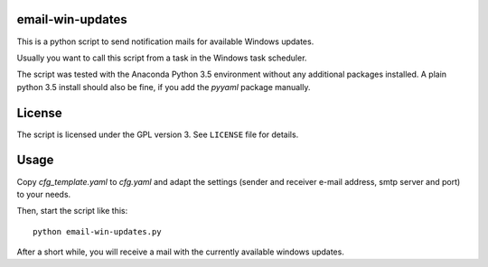 email-win-updates
=================

This is a python script to send notification mails for available
Windows updates.

Usually you want to call this script from a task in the Windows task
scheduler.

The script was tested with the Anaconda Python 3.5 environment without
any additional packages installed. A plain python 3.5 install should
also be fine, if you add the `pyyaml` package manually.


License
=======

The script is licensed under the GPL version 3. See ``LICENSE`` file
for details. 


Usage
=====

Copy `cfg_template.yaml` to `cfg.yaml` and adapt the settings (sender
and receiver e-mail address, smtp server and port) to your needs.

Then, start the script like this::

  python email-win-updates.py

After a short while, you will receive a mail with the currently
available windows updates. 
